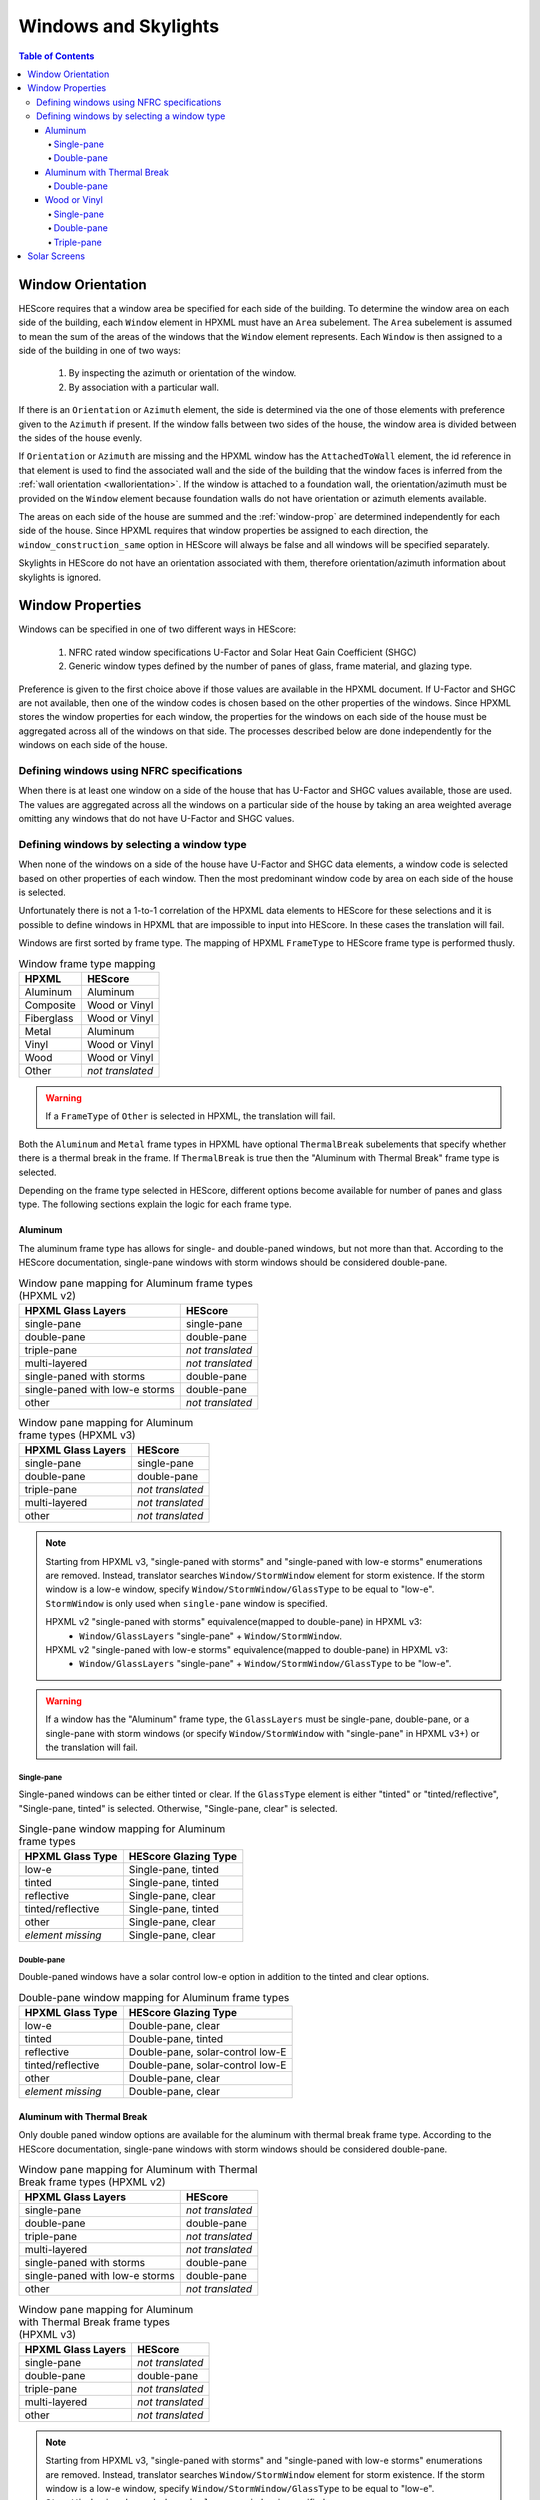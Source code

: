 Windows and Skylights
#####################

.. contents:: Table of Contents

Window Orientation
******************

HEScore requires that a window area be specified for each side of the building.
To determine the window area on each side of the building, each ``Window``
element in HPXML must have an ``Area`` subelement. The ``Area`` subelement is
assumed to mean the sum of the areas of the windows that the ``Window`` element
represents. Each ``Window`` is then assigned to a side of the building in one of
two ways:

   #. By inspecting the azimuth or orientation of the window.
   #. By association with a particular wall.
   
If there is an ``Orientation`` or ``Azimuth`` element, the side is determined
via the one of those elements with preference given to the ``Azimuth`` if
present. If the window falls between two sides of the house, the window area is
divided between the sides of the house evenly. 

If ``Orientation`` or ``Azimuth`` are missing and the HPXML window has the
``AttachedToWall`` element, the id reference in that element is used to find the
associated wall and the side of the building that the window faces is inferred
from the :ref:`wall orientation <wallorientation>`. If the window is attached to
a foundation wall, the orientation/azimuth must be provided on the ``Window``
element because foundation walls do not have orientation or azimuth elements
available.

The areas on each side of the house are summed and the :ref:`window-prop` are
determined independently for each side of the house. Since HPXML requires that
window properties be assigned to each direction, the
``window_construction_same`` option in HEScore will always be false and all
windows will be specified separately. 

Skylights in HEScore do not have an orientation associated with them, therefore
orientation/azimuth information about skylights is ignored.

.. _window-prop:

Window Properties
*****************

Windows can be specified in one of two different ways in HEScore:

   #. NFRC rated window specifications U-Factor and Solar Heat Gain
      Coefficient (SHGC)
   #. Generic window types defined by the number of panes of glass, frame
      material, and glazing type.

Preference is given to the first choice above if those values are available in
the HPXML document. If U-Factor and SHGC are not available, then one of the
window codes is chosen based on the other properties of the windows. Since
HPXML stores the window properties for each window, the properties for the
windows on each side of the house must be aggregated across all of the windows
on that side. The processes described below are done independently for the
windows on each side of the house.

Defining windows using NFRC specifications
==========================================

When there is at least one window on a side of the house that has U-Factor and
SHGC values available, those are used. The values are aggregated across all the
windows on a particular side of the house by taking an area weighted average
omitting any windows that do not have U-Factor and SHGC values.

Defining windows by selecting a window type
===========================================

When none of the windows on a side of the house have U-Factor and SHGC data
elements, a window code is selected based on other properties of each window.
Then the most predominant window code by area on each side of the house is
selected. 

Unfortunately there is not a 1-to-1 correlation of the HPXML data elements to
HEScore for these selections and it is possible to define windows in HPXML that
are impossible to input into HEScore. In these cases the translation will fail.

Windows are first sorted by frame type. The mapping of HPXML ``FrameType`` to
HEScore frame type is performed thusly.

.. table:: Window frame type mapping

   =============     ================
   HPXML             HEScore
   =============     ================
   Aluminum          Aluminum
   Composite         Wood or Vinyl
   Fiberglass        Wood or Vinyl
   Metal             Aluminum
   Vinyl             Wood or Vinyl
   Wood              Wood or Vinyl
   Other             *not translated*
   =============     ================

.. warning::

   If a ``FrameType`` of ``Other`` is selected in HPXML, the 
   translation will fail. 

Both the ``Aluminum`` and ``Metal`` frame types in HPXML have optional
``ThermalBreak`` subelements that specify whether there is a thermal break in
the frame. If ``ThermalBreak`` is true then the "Aluminum with Thermal Break"
frame type is selected.

Depending on the frame type selected in HEScore, different options become
available for number of panes and glass type. The following sections explain
the logic for each frame type.

Aluminum
--------

The aluminum frame type has allows for single- and double-paned windows, but not
more than that. According to the HEScore documentation, single-pane windows
with storm windows should be considered double-pane.

.. _al_mapping:

.. table:: Window pane mapping for Aluminum frame types (HPXML v2)
   
   ==============================  ================
   HPXML Glass Layers              HEScore 
   ==============================  ================
   single-pane                     single-pane
   double-pane                     double-pane
   triple-pane                     *not translated*
   multi-layered                   *not translated*
   single-paned with storms        double-pane
   single-paned with low-e storms  double-pane
   other                           *not translated*
   ==============================  ================

.. table:: Window pane mapping for Aluminum frame types (HPXML v3)

   ==============================  ================
   HPXML Glass Layers              HEScore
   ==============================  ================
   single-pane                     single-pane
   double-pane                     double-pane
   triple-pane                     *not translated*
   multi-layered                   *not translated*
   other                           *not translated*
   ==============================  ================

.. note::

   Starting from HPXML v3, "single-paned with storms" and "single-paned with low-e storms" enumerations
   are removed. Instead, translator searches ``Window/StormWindow`` element for storm existence.
   If the storm window is a low-e window, specify ``Window/StormWindow/GlassType`` to be equal to "low-e".
   ``StormWindow`` is only used when ``single-pane`` window is specified.

   HPXML v2 "single-paned with storms" equivalence(mapped to double-pane) in HPXML v3:
      - ``Window/GlassLayers`` "single-pane" + ``Window/StormWindow``.

   HPXML v2 "single-paned with low-e storms" equivalence(mapped to double-pane) in HPXML v3:
      - ``Window/GlassLayers`` "single-pane" + ``Window/StormWindow/GlassType`` to be "low-e".


.. warning::

   If a window has the "Aluminum" frame type, the ``GlassLayers`` must be 
   single-pane, double-pane, or a single-pane with storm windows (or specify ``Window/StormWindow``
   with "single-pane" in HPXML v3+) or the translation will fail.


Single-pane
^^^^^^^^^^^

Single-paned windows can be either tinted or clear. If the ``GlassType`` element
is either "tinted" or "tinted/reflective", "Single-pane, tinted" is selected.
Otherwise, "Single-pane, clear" is selected.

.. table:: Single-pane window mapping for Aluminum frame types

   ========================  ============================
   HPXML Glass Type          HEScore Glazing Type
   ========================  ============================
   low-e                     Single-pane, tinted
   tinted                    Single-pane, tinted
   reflective                Single-pane, clear
   tinted/reflective         Single-pane, tinted
   other                     Single-pane, clear
   *element missing*         Single-pane, clear
   ========================  ============================

Double-pane
^^^^^^^^^^^

Double-paned windows have a solar control low-e option in addition to the tinted
and clear options. 

.. table:: Double-pane window mapping for Aluminum frame types

   ========================  ================================
   HPXML Glass Type          HEScore Glazing Type
   ========================  ================================
   low-e                     Double-pane, clear
   tinted                    Double-pane, tinted
   reflective                Double-pane, solar-control low-E
   tinted/reflective         Double-pane, solar-control low-E
   other                     Double-pane, clear
   *element missing*         Double-pane, clear
   ========================  ================================
   
Aluminum with Thermal Break
---------------------------

Only double paned window options are available for the aluminum with thermal
break frame type. According to the HEScore documentation, single-pane windows
with storm windows should be considered double-pane.

.. _althb_mapping:

.. table:: Window pane mapping for Aluminum with Thermal Break frame types (HPXML v2)
   
   ==============================  ================
   HPXML Glass Layers              HEScore 
   ==============================  ================
   single-pane                     *not translated*
   double-pane                     double-pane
   triple-pane                     *not translated*
   multi-layered                   *not translated*
   single-paned with storms        double-pane
   single-paned with low-e storms  double-pane
   other                           *not translated*
   ==============================  ================

.. table:: Window pane mapping for Aluminum with Thermal Break frame types (HPXML v3)

   ==============================  ================
   HPXML Glass Layers              HEScore
   ==============================  ================
   single-pane                     *not translated*
   double-pane                     double-pane
   triple-pane                     *not translated*
   multi-layered                   *not translated*
   other                           *not translated*
   ==============================  ================

.. note::

   Starting from HPXML v3, "single-paned with storms" and "single-paned with low-e storms" enumerations
   are removed. Instead, translator searches ``Window/StormWindow`` element for storm existence.
   If the storm window is a low-e window, specify ``Window/StormWindow/GlassType`` to be equal to "low-e".
   ``StormWindow`` is only used when ``single-pane`` window is specified.

   HPXML v2 "single-paned with storms" equivalence(mapped to double-pane) in HPXML v3:
      - ``Window/GlassLayers`` "single-pane" + ``Window/StormWindow``.

   HPXML v2 "single-paned with low-e storms" equivalence(mapped to double-pane) in HPXML v3:
      - ``Window/GlassLayers`` "single-pane" + ``Window/StormWindow/GlassType`` to be "low-e".


.. warning::

   If a window has the "Aluminum with Thermal Break" frame type, the
   ``GlassLayers`` must be double-pane or single-pane with storms (or specify ``Window/StormWindow``
   with "single-pane" in HPXML v3+) or the translation will fail.

Double-pane
^^^^^^^^^^^

To get the "Double-pane, insulating low-E, argon gas fill" option, you need to
specify the window elements as highlighted below. Storm windows will not work
because it is impossible to have an argon gas fill between the window and the
storm window.

.. code-block:: xml
   :emphasize-lines: 10-12

   <Window>
      <SystemIdentifier id="id1"/>
      <Area>30</Area>
      <Orientation>east</Orientation>
      <FrameType>
          <Aluminum><!-- or Metal -->
              <ThermalBreak>true</ThermalBreak>
          </Aluminum>
      </FrameType>
      <GlassLayers>double-pane</GlassLayers>
      <GlassType>low-e</GlassType>
      <GasFill>argon</GasFill>
   </Window>

"Double-pane, solar-control low-E" can be specified as highlighted in the
following code block. Using "reflective" in ``GlassType`` is assumed to be the
same as solar control low-e. 

.. code-block:: xml
   :emphasize-lines: 10-11

   <Window>
      <SystemIdentifier id="id2"/>
      <Area>30</Area>
      <Orientation>east</Orientation>
      <FrameType>
          <Aluminum><!-- or Metal -->
              <ThermalBreak>true</ThermalBreak>
          </Aluminum>
      </FrameType>
      <GlassLayers>double-pane</GlassLayers><!-- or other double-pane mapped options mentioned above -->
      <GlassType>reflective</GlassType>
   </Window>

.. warning::

   Is "reflective" the same as solar control low-e or close enough? I'm running
   on the assumption that low-e means insulating low-e. 

To specify the "Double-pane, tinted" option in HEScore, the ``GlassType`` needs
to be either "tinted" or "tinted/reflective."

.. code-block:: xml
   :emphasize-lines: 10-11

   <Window>
      <SystemIdentifier id="window1"/>
      <Area>30</Area>
      <Orientation>east</Orientation>
      <FrameType>
          <Aluminum>
              <ThermalBreak>true</ThermalBreak>
          </Aluminum>
      </FrameType>
      <GlassLayers>double-pane</GlassLayers><!-- or 'single-paned with storms', 'single-paned with low-e storms' -->
      <GlassType>tinted</GlassType><!-- or tinted/reflective -->
   </Window>

All other :ref:`double-pane <althb_mapping>` windows will be translated as
"Double-pane, clear."

Wood or Vinyl
-------------

In HEScore wood or vinyl framed windows can have 1, 2, or 3 panes. According to
the HEScore documentation, single-pane windows with storm windows should be
considered double-pane. The HPXML ``GlassLayers`` maps into HEScore number of
panes as follows:


.. table:: Window pane mapping for Wood or Vinyl frame types (HPXML v2)
   
   ==============================  ================
   HPXML Glass Layers              HEScore 
   ==============================  ================
   single-pane                     single-pane
   double-pane                     double-pane
   triple-pane                     triple-pane
   multi-layered                   *not translated*
   single-paned with storms        double-pane
   single-paned with low-e storms  double-pane
   other                           *not translated*
   ==============================  ================

.. table:: Window pane mapping for Wood or Vinyl frame types (HPXML v3)

   ==============================  ================
   HPXML Glass Layers              HEScore
   ==============================  ================
   single-pane                     single-pane
   double-pane                     double-pane
   triple-pane                     triple-pane
   multi-layered                   *not translated*
   other                           *not translated*
   ==============================  ================


.. note::

   Starting from HPXML v3, "single-paned with storms" and "single-paned with low-e storms" enumerations
   are removed. Instead, translator searches ``Window/StormWindow`` element for storm existence.
   If the storm window is a low-e window, specify ``Window/StormWindow/GlassType`` to be equal to "low-e".
   ``StormWindow`` is only used when ``single-pane`` window is specified.

   HPXML v2 "single-paned with storms" equivalence(mapped to double-pane) in HPXML v3:
      - ``Window/GlassLayers`` "single-pane" + ``Window/StormWindow``.

   HPXML v2 "single-paned with low-e storms" equivalence(mapped to double-pane) in HPXML v3:
      - ``Window/GlassLayers`` "single-pane" + ``Window/StormWindow/GlassType`` to be "low-e".


Single-pane
^^^^^^^^^^^

Single-pane windows can be either tinted or not. If the ``GlassType`` element is
either "tinted" or "tinted/reflective", "Single-pane, tinted" is selected.
Otherwise, "Single-pane, clear" is selected.

.. table:: Single-pane window mapping for Wood or Vinyl frame types

   ========================  ============================
   HPXML Glass Type          HEScore Glazing Type
   ========================  ============================
   low-e                     Single-pane, tinted
   tinted                    Single-pane, tinted
   reflective                Single-pane, clear
   tinted/reflective         Single-pane, tinted
   other                     Single-pane, clear
   *element missing*         Single-pane, clear
   ========================  ============================

Double-pane
^^^^^^^^^^^
   
Double-pane windows can be either clear, tinted, insulating low-E with or
without argon gas fill, and solar control low-E with or without argon gas fill.
According to the HEScore documentation, single-pane windows with storm windows
should be considered double-pane. The double-pane mapping is a bit more
complicated as it needs to use multiple elements to determine the glazing type
for HEScore. We will address each possible HEScore combination and how it is
expected to be represented in HPXML.

To get a insulating low-E double-pane wood or vinyl framed window,
``GlassLayers`` needs to be "double-pane" and the ``GlassType`` needs to be
"low-e" or ``GlassLayers`` needs to be "single-paned with low-e storms"(or GlassLayers "single-pane" +
``Window/StormWindow/GlassType`` equal to "low-e" in HPXML v3+). If
``GasFill`` is argon, it will be argon filled. For instance, to get a
double-pane low-E with argon fill, the HPXML window element would look like:

.. code-block:: xml
   :emphasize-lines: 8-10

   <Window>
      <SystemIdentifier id="window1"/>
      <Area>30</Area>
      <Orientation>east</Orientation>
      <FrameType>
          <Vinyl/>
      </FrameType>
      <GlassLayers>double-pane</GlassLayers>
      <GlassType>low-e</GlassType>
      <GasFill>argon</GasFill>
   </Window>

Translating a Single-pane window with a low-E storm window into the HEScore type
of double-pane with insulating low-E the HPXML window element would look like:

- HPXML v2:

.. code-block:: xml
   :emphasize-lines: 8

   <Window>
      <SystemIdentifier id="window53"/>
      <Area>30</Area>
      <Orientation>east</Orientation>
      <FrameType>
          <Vinyl/>
      </FrameType>
      <GlassLayers>single-paned with low-e storms</GlassLayers>
   </Window>

- HPXML v3:

.. code-block:: xml
   :emphasize-lines: 8-12

   <Window>
      <SystemIdentifier id="window53"/>
      <Area>30</Area>
      <Orientation>east</Orientation>
      <FrameType>
          <Vinyl/>
      </FrameType>
      <GlassLayers>single-pane</GlassLayers>
      <StormWindow>
         <SystemIdentifier id="windowstorm"/>
         <GlassType>low-e</GlassType>
      </StormWindow>
   </Window>

Note the missing ``GlassType`` element. It is ignored when it's a single-paned window
with low-e storms. The translation will also ignore ``GasFill`` for single-paned window because
it's impossible to have argon between a single pane window and storm window.

To specify a solar-control low-E double-pane wood or vinyl framed window a
``GlassType`` of "reflective" must be specified. Setting ``GasFill`` as "argon"
or not indicates whether the argon gas fill type is chosen in HEScore.

.. warning::

   The HPXML ``GlassType`` of reflective is assumed to mean solar
   control low-E when translated into HEScore parlance. 

For instance, to get a "Double-pane, solar-control low-E" glazing type, the
HPXML window element would look like:

.. code-block:: xml
   :emphasize-lines: 8-9

   <Window>
      <SystemIdentifier id="window53"/>
      <Area>30</Area>
      <Orientation>east</Orientation>
      <FrameType>
          <Wood/>
      </FrameType>
      <GlassLayers>double-pane</GlassLayers>
      <GlassType>reflective</GlassType>
   </Window>

For argon filled, you would add ``<GasFill>argon</GasFill>`` before the
``</Window>``.
  
If the ``GlassType`` is "tinted" or "tinted/reflective" the "Double-pane,
tinted" HEScore glazing type is selected. 

Finally, if the window is double-pane (or single-pane with storm window) and
doesn't meet the above criteria, then the "Double-pane, clear" glazing type is
chosen for HEScore. 

Triple-pane
^^^^^^^^^^^

If the ``GlassLayers`` in HPXML specifies a "triple-paned" window, the HEScore
"Triple-pane, insulating low-E, argon gas fill" glazing type is selected. The
``GlassType`` and ``GasFill`` elements are not considered since this is the
only triple-pane glazing option in HEScore.

Solar Screens
*************

For each side of the house in HEScore, a solar screen may be present. 
To determine if a solar screen should be specified, the translator looks for either 
of the following subelements of ``Window`` or ``Skylight``:

HPXML v2:

- ``<ExteriorShading>solar screens</ExteriorShading>``
- ``<Treatments>solar screen</Treatments>`` 

HPXML v3:

- ``<ExteriorShading><Type>solar screens</Type></ExteriorShading>``

If the majority of the window area on a side of the house (or skylights facing upwards)
meet that criteria, that side of the house will have solar screens in the HEScore model. 
This determination is made independent of whether the other window properties were set 
using NFRC specifications or inferred based on window type.
